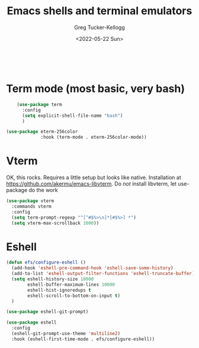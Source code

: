 #+options: ':nil *:t -:t ::t <:t H:3 \n:nil ^:t arch:headline
#+PROPERTY: header-args :tangle yes :eval yes :results silent
#+options: author:t broken-links:nil c:nil creator:nil
#+options: d:(not "LOGBOOK") date:t e:t email:nil f:t inline:t num:t
#+options: p:nil pri:nil prop:nil stat:t tags:t tasks:t tex:t
#+options: timestamp:t title:t toc:t todo:t |:t
#+title: Emacs shells and terminal emulators
#+date: <2022-05-22 Sun>
#+author: Greg Tucker-Kellogg
#+email: dbsgtk@gmail.com
#+language: en
#+select_tags: export
#+exclude_tags: noexport
#+creator: Emacs 28.1 (Org mode 9.5.3)
#+cite_export
:

* Term mode (most basic, very bash)

#+begin_src emacs-lisp
      (use-package term
        :config
        (setq explicit-shell-file-name "bash")
        )

  (use-package eterm-256color
               :hook (term-mode . eterm-256color-mode))
#+end_src




* Vterm

OK, this rocks. Requires a little setup but looks like native. Installation at https://github.com/akermu/emacs-libvterm. Do /not/ install libvterm, let use-package do the work

#+begin_src emacs-lisp
  (use-package vterm
    :commands vterm
    :config
    (setq term-prompt-regexp "^[^#$%>\n]*[#$%>] *")
    (setq vterm-max-scrollback 1000))

#+end_src


* Eshell

#+begin_src emacs-lisp
  (defun efs/configure-eshell ()
    (add-hook 'eshell-pre-command-hook 'eshell-save-some-history)
    (add-to-list 'eshell-output-filter-functions 'eshell-truncate-buffer)
    (setq eshell-history-size 10000
          eshell-buffer-maximum-lines 10000
          eshell-hist-ignoredups t
          eshell-scroll-to-bottom-on-input t)
    )

  (use-package eshell-git-prompt)

  (use-package eshell
    :config
    (eshell-git-prompt-use-theme 'multiline2)
    :hook (eshell-first-time-mode . efs/configure-eshell))
#+end_src
